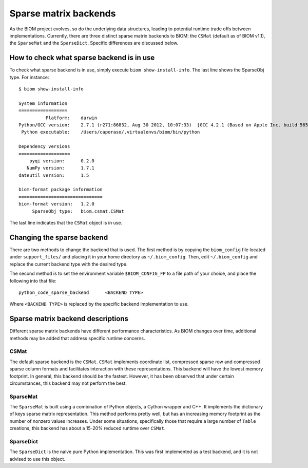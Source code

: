 .. _change_sparse_backend:

======================
Sparse matrix backends
======================

As the BIOM project evolves, so do the underlying data structures, leading to potential runtime trade offs between implementations. Currently, there are three distinct sparse matrix backends to BIOM: the ``CSMat`` (default as of BIOM v1.1), the ``SparseMat`` and the ``SparseDict``. Specific differences are discussed below.

How to check what sparse backend is in use
==========================================

To check what sparse backend is in use, simply execute ``biom show-install-info``. The last line shows the SparseObj type. For instance::

 $ biom show-install-info

 System information
 ==================
           Platform:	darwin
 Python/GCC version:	2.7.1 (r271:86832, Aug 30 2012, 10:07:33)  [GCC 4.2.1 (Based on Apple Inc. build 5658) (LLVM build 2336.11.00)]
  Python executable:	/Users/caporaso/.virtualenvs/biom/bin/python
 
 Dependency versions
 ===================
     pyqi version:	0.2.0
    NumPy version:	1.7.1
 dateutil version:	1.5
 
 biom-format package information
 ===============================
 biom-format version:	1.2.0
      SparseObj type:	biom.csmat.CSMat

The last line indicates that the ``CSMat`` object is in use.

Changing the sparse backend
===========================

There are two methods to change the backend that is used. The first method is by copying the ``biom_config`` file located under ``support_files/`` and placing it in your home directory as ``~/.biom_config``. Then, edit ``~/.biom_config`` and replace the current backend type with the desired type.

The second method is to set the environment variable ``$BIOM_CONFIG_FP`` to a file path of your choice, and place the following into that file::

	python_code_sparse_backend	<BACKEND TYPE>

Where ``<BACKEND TYPE>`` is replaced by the specific backend implementation to use.

Sparse matrix backend descriptions
==================================

Different sparse matrix backends have different performance characteristics. As BIOM changes over time, additional methods may be added that address specific runtime concerns.

CSMat
-----

The default sparse backend is the ``CSMat``. ``CSMat`` implements coordinate list, compressed sparse row and compressed sparse column formats and facilitates interaction with these representations. This backend will have the lowest memory footprint. In general, this backend should be the fastest. However, it has been observed that under certain circumstances, this backend may not perform the best.

SparseMat
---------

The ``SparseMat`` is built using a combination of Python objects, a Cython wrapper and C++. It implements the dictionary of keys sparse matrix representation. This method performs pretty well, but has an increasing memory footprint as the number of nonzero values increases. Under some situations, specifically those that require a large number of ``Table`` creations, this backend has about a 15-20% reduced runtime over ``CSMat``.

SparseDict
----------

The ``SparseDict`` is the naive pure Python implementation. This was first implemented as a test backend, and it is not advised to use this object.

